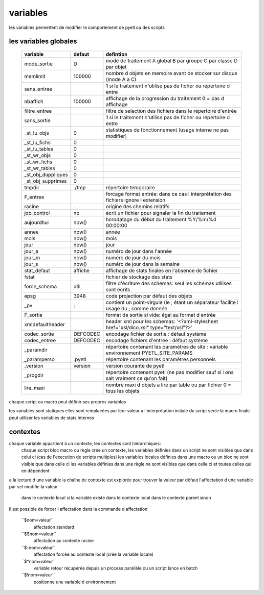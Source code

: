 
variables
=========


les variables permettent de modifier le comportement de pyetl ou des scripts

les variables globales
----------------------

    ================== ============  ============================================================
    variable             defaut                                     defintion
    ================== ============  ============================================================
    mode_sortie         D            mode de traitement A global B par groupe C par classe D par objet
    memlimit            100000       nombre d objets en memoire avant de stocker sur disque (mode A a C)
    sans_entree                      1 si le traitement n'utilise pas de ficher ou répertoire d entre
    nbaffich            100000       affichage de la progression du traitement 0 = pas d affichage
    filtre_entree                    filtre de selection des fichiers dans le répertoire d'entrée
    sans_sortie                      1 si le traitement n'utilise pas de ficher ou répertoire d entre
    _st_lu_objs         0            statistiques de fonctionnement (usage interne ne pas modifier)
    _st_lu_fichs        0
    _st_lu_tables       0
    _st_wr_objs         0
    _st_wr_fichs        0
    _st_wr_tables       0
    _st_obj_duppliques  0
    _st_obj_supprimes   0
    tmpdir              ./tmp        répertoire temporaire
    F_entree                         forcage format entrée: dans ce cas l interprétation des fichiers ignore l extension
    racine              .            origine des chemins relatifs
    job_control         no           écrit un fichier pour signaler la fin du traitement
    aujourdhui          now()        horodatage du début du traitement %Y/%m/%d 00:00:00
    annee               now()        année
    mois                now()        mois
    jour                now()        jour
    jour_a              now()        numéro de jour dans l'année
    jour_m              now()        numéro de jour du mois
    jour_s              now()        numéro de jour dans la semaine
    stat_defaut        affiche       affichage de stats finales en l'absence de fichier
    fstat                            fichier de stockage des stats
    force_schema       util          filtre d'écriture des schemas: seul les schemas utilises sont écrits
    epsg               3948          code projection par défaut des objets
    _pv                 ;            contient un point-virgule (le ; étant un séparateur facilite l usage du  ; comme donnée
    F_sortie                         format de sortie si vide: égal au format d entrée
    xmldefaultheader                 header xml pour les schemas: '<?xml-stylesheet href="xsl/dico.xsl" type="text/xsl"?>'
    codec_sortie       DEFCODEC      encodage fichier de sortie : défaut système
    codec_entree       DEFCODEC      encodage fichiers d'entree : défaut système
    _paramdir                        répertoire contenant les paramètres de site : variable environnement PYETL_SITE_PARAMS
    _paramperso        .pyetl        répertoire contenant les paramètres personnels
    _version           version        version courante de pyetl
    _progdir                         répertoire contenant pyetl (ne pas modifier sauf si l ons sait vraiment ce qu'on fait)
    lire_maxi                        nombre maxi d objets a lire par table ou par fichier 0 = tous les objets
    ================== ============  ============================================================


chaque script ou macro peut définir ses propres variables

les variables sont statiques elles sont remplacées par leur valeur a l interprétation initiale du script
seule la macro finale peut utiliser les variables de stats internes

contextes
---------

chaque variable appartient à un contexte, les contextes sont hiérarchiques:
 chaque script bloc macro ou règle crée un contexte,
 les variables définies dans un script ne sont visibles que dans celui ci (cas de l'execution de scripts multiples)
 les variables locales définies dans une macro ou un bloc ne sont visible que dans celle ci
 les variables définies dans une règle ne sont visibles que dans celle ci et toutes celles qui en dépendent

a la lecture d une variable la chaîne de contexte est explorée pour trouver la valeur
par défaut l'affectation d une variable par set modifie la valeur

    dans le contexte local si la variable existe dans le contexte local
    dans le contexte parent sinon

il est possible de forcer l affectation dans la commande d affectation:

    ´´$nom=valeur´´
        affectation standard
    ´´$$nom=valeur´´
        affectation au contexte racine
    ´´$-nom=valeur´´
        affectation forcée au contexte local (crée la variable locale)
    ´´$*nom=valeur´´
        variable retour récupérée depuis un process parallèle ou un script lance en batch
    ´´$!nom=valeur´´
        positionne une variable d environnement
